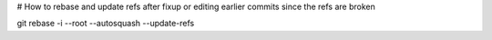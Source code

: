 # How to rebase and update refs after fixup or editing earlier commits since the refs are broken

git rebase -i --root --autosquash --update-refs
